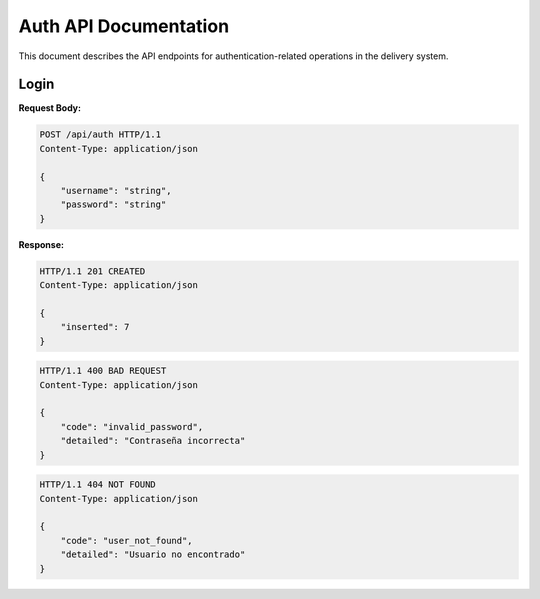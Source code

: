 ========================
 Auth API Documentation
========================

This document describes the API endpoints for authentication-related operations in the delivery system.

Login
-----

.. http:post:: /api/auth

    Authenticate a user.

**Request Body:**

.. sourcecode:: http

    POST /api/auth HTTP/1.1
    Content-Type: application/json

    {
        "username": "string",
        "password": "string"
    }

**Response:**

.. sourcecode:: http

    HTTP/1.1 201 CREATED
    Content-Type: application/json

    {
        "inserted": 7
    }

.. sourcecode:: http

    HTTP/1.1 400 BAD REQUEST
    Content-Type: application/json

    {
        "code": "invalid_password",
        "detailed": "Contraseña incorrecta"
    }

.. sourcecode:: http

    HTTP/1.1 404 NOT FOUND
    Content-Type: application/json

    {
        "code": "user_not_found",
        "detailed": "Usuario no encontrado"
    }
